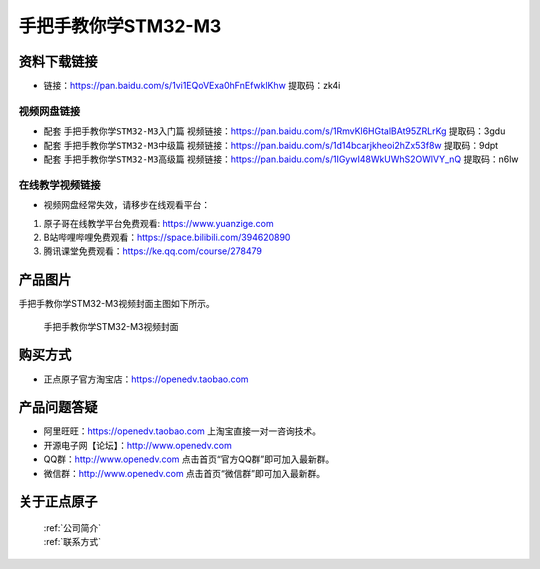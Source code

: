 
手把手教你学STM32-M3
=================================

资料下载链接
------------

- 链接：https://pan.baidu.com/s/1vi1EQoVExa0hFnEfwklKhw 提取码：zk4i
  

视频网盘链接
^^^^^^^^^^^

-  配套 ``手把手教你学STM32-M3入门篇`` 视频链接：https://pan.baidu.com/s/1RmvKl6HGtalBAt95ZRLrKg 提取码：3gdu

-  配套 ``手把手教你学STM32-M3中级篇`` 视频链接：https://pan.baidu.com/s/1d14bcarjkheoi2hZx53f8w 提取码：9dpt  

-  配套 ``手把手教你学STM32-M3高级篇`` 视频链接：https://pan.baidu.com/s/1IGywI48WkUWhS2OWlVY_nQ 提取码：n6lw 
  

在线教学视频链接
^^^^^^^^^^^^^^^^^^

- 视频网盘经常失效，请移步在线观看平台：

1. 原子哥在线教学平台免费观看: https://www.yuanzige.com
#. B站哔哩哔哩免费观看：https://space.bilibili.com/394620890
#. 腾讯课堂免费观看：https://ke.qq.com/course/278479


产品图片
--------

手把手教你学STM32-M3视频封面主图如下所示。

.. _pic_major_M3:

.. figure:: media/M3.png


   
 手把手教你学STM32-M3视频封面



购买方式
--------

- 正点原子官方淘宝店：https://openedv.taobao.com 



产品问题答疑
------------

- 阿里旺旺：https://openedv.taobao.com 上淘宝直接一对一咨询技术。  
- 开源电子网【论坛】：http://www.openedv.com 
- QQ群：http://www.openedv.com   点击首页“官方QQ群”即可加入最新群。 
- 微信群：http://www.openedv.com 点击首页“微信群”即可加入最新群。
  


关于正点原子  
-----------------

 | :ref:`公司简介` 
 | :ref:`联系方式`


